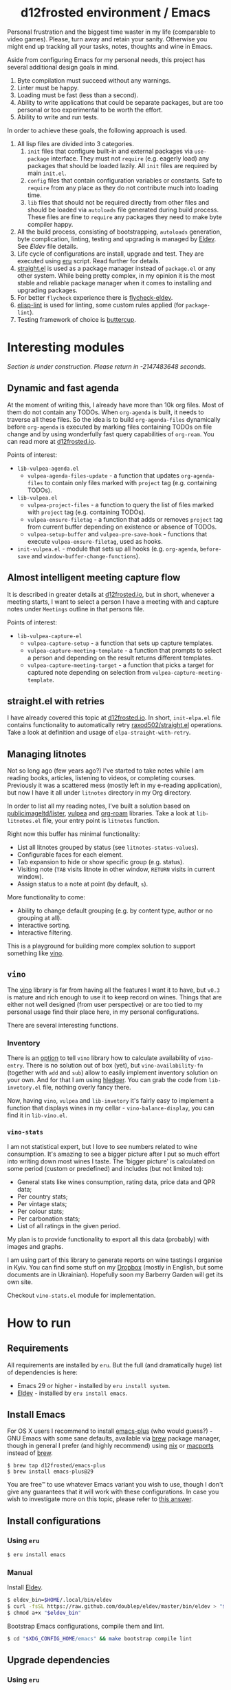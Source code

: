 #+begin_html
<h1 align="center">d12frosted environment / Emacs</h1>
<p align="center">
  <a href="https://github.com/d12frosted/environment/actions?query=workflow%3AEmacs">
    <img src="https://github.com/d12frosted/environment/workflows/Emacs/badge.svg" alt="Emacs Status Badge">
  </a>
</p>
#+end_html

Personal frustration and the biggest time waster in my life (comparable to video
games). Please, turn away and retain your sanity. Otherwise you might end up
tracking all your tasks, notes, thoughts and wine in Emacs.

Aside from configuring Emacs for my personal needs, this project has several
additional design goals in mind.

1. Byte compilation must succeed without any warnings.
2. Linter must be happy.
3. Loading must be fast (less than a second).
4. Ability to write applications that could be separate packages, but are too
   personal or too experimental to be worth the effort.
6. Ability to write and run tests.

In order to achieve these goals, the following approach is used.

1. All lisp files are divided into 3 categories.
   1. =init= files that configure built-in and external packages via
      =use-package= interface. They must not =require= (e.g. eagerly load) any
      packages that should be loaded lazily. All =init= files are required by
      main =init.el=.
   2. =config= files that contain configuration variables or constants. Safe to
      =require= from any place as they do not contribute much into loading time.
   3. =lib= files that should not be required directly from other files and
      should be loaded via =autoloads= file generated during build process.
      These files are fine to =require= any packages they need to make byte
      compiler happy.
2. All the build process, consisting of bootstrapping, =autoloads= generation,
   byte complication, linting, testing and upgrading is managed by [[https://github.com/doublep/eldev/][Eldev]]. See
   [[Eldev][Eldev]] file details.
3. Life cycle of configurations are install, upgrade and test. They are executed
   using [[../eru.sh][eru]] script. Read further for details.
4. [[https://github.com/raxod502/straight.el/][straight.el]] is used as a package manager instead of =package.el= or any other
   system. While being pretty complex, in my opinion it is the most stable and
   reliable package manager when it comes to installing and upgrading packages.
5. For better =flycheck= experience there is [[https://github.com/flycheck/flycheck-eldev][flycheck-eldev]].
6. [[https://github.com/gonewest818/elisp-lint][elisp-lint]] is used for linting, some custom rules applied (for
   =package-lint=).
7. Testing framework of choice is [[https://github.com/jorgenschaefer/emacs-buttercup][buttercup]].

* Interesting modules

/Section is under construction. Please return in -2147483648 seconds./

** Dynamic and fast agenda

At the moment of writing this, I already have more than 10k org files. Most of
them do not contain any TODOs. When =org-agenda= is built, it needs to traverse
all these files. So the idea is to build =org-agenda-files= dynamically before
=org-agenda= is executed by marking files containing TODOs on file change and by
using wonderfully fast query capabilities of =org-roam=. You can read more at
[[https://d12frosted.io/posts/2021-01-16-task-management-with-roam-vol5.html][d12frosted.io]].

Points of interest:

- =lib-vulpea-agenda.el=
  - =vulpea-agenda-files-update= - a function that updates =org-agenda-files= to
    contain only files marked with =project= tag (e.g. containing TODOs).
- =lib-vulpea.el=
  - =vulpea-project-files= - a function to query the list of files marked with
    =project= tag (e.g. containing TODOs).
  - =vulpea-ensure-filetag= - a function that adds or removes =project= tag from
    current buffer depending on existence or absence of TODOs.
  - =vulpea-setup-buffer= and =vulpea-pre-save-hook= - functions that execute
    =vulpea-ensure-filetag=, used as hooks.
- =init-vulpea.el= - module that sets up all hooks (e.g. =org-agenda=,
  =before-save= and =window-buffer-change-functions=).

** Almost intelligent meeting capture flow

It is described in greater details at [[https://d12frosted.io/posts/2021-05-21-task-management-with-roam-vol7.html][d12frosted.io]], but in short, whenever a
meeting starts, I want to select a person I have a meeting with and capture
notes under =Meetings= outline in that persons file.

Points of interest:

- =lib-vulpea-capture-el=
  - =vulpea-capture-setup= - a function that sets up capture templates.
  - =vulpea-capture-meeting-template= - a function that prompts to select a
    person and depending on the result returns different templates.
  - =vulpea-capture-meeting-target= - a function that picks a target for
    captured note depending on selection from =vulpea-capture-meeting-template=.

** straight.el with retries

I have already covered this topic at [[https://d12frosted.io/posts/2021-04-08-straight-el-retries.html][d12frosted.io]]. In short, =init-elpa.el=
file contains functionality to automatically retry [[https://github.com/raxod502/straight.el/][raxod502/straight.el]]
operations. Take a look at definition and usage of =elpa-straight-with-retry=.

** Managing litnotes

#+begin_html
<p align="center">
  <img src="images/litnotes-1.png" width="48%"/>
  <img src="images/litnotes-2.png" width="48%"/>
</p>
#+end_html

Not so long ago (few years ago?) I've started to take notes while I am reading books, articles, listening to videos, or completing courses. Previously it was a scattered mess (mostly left in my e-reading application), but now I have it all under =litnotes= directory in my Org directory.

In order to list all my reading notes, I've built a solution based on [[https://github.com/publicimageltd/lister][publicimageltd/lister]], [[https://github.com/d12frosted/vulpea][vulpea]] and [[https://github.com/org-roam/org-roam/][org-roam]] libraries. Take a look at =lib-litnotes.el= file, your entry point is =litnotes= function.

Right now this buffer has minimal functionality:

- List all litnotes grouped by status (see =litnotes-status-values=).
- Configurable faces for each element.
- Tab expansion to hide or show specific group (e.g. status).
- Visiting note (=TAB= visits litnote in other window, =RETURN= visits in current window).
- Assign status to a note at point (by default, =s=).

More functionality to come:

- Ability to change default grouping (e.g. by content type, author or no grouping at all).
- Interactive sorting.
- Interactive filtering.

This is a playground for building more complex solution to support something like [[https://github.com/d12frosted/vino][vino]].

** =vino=

The [[https://github.com/d12frosted/vino][vino]] library is far from having all the features I want it to have, but =v0.3= is mature and rich enough to use it to keep record on wines. Things that are either not well designed (from user perspective) or are too tied to my personal usage find their place here, in my personal configurations.

There are several interesting functions.

*** Inventory

#+begin_html
<p align="center">
  <img src="images/vino-inventory.png" width="50%"/>
</p>
#+end_html

There is an [[https://github.com/d12frosted/vino/#configuration][option]] to tell =vino= library how to calculate availability of =vino-entry=. There is no solution out of box (yet), but =vino-availability-fn= (together with =add= and =sub=) allow to easily implement inventory solution on your own. And for that I am using [[https://hledger.org][hledger]]. You can grab the code from =lib-invetory.el= file, nothing overly fancy there.

Now, having =vino=, =vulpea= and =lib-invetory= it's fairly easy to implement a function that displays wines in my cellar - =vino-balance-display=, you can find it in =lib-vino.el=.

*** =vino-stats=

#+begin_html
<p align="center">
  <img src="images/vino-stats.png" width="100%"/>
</p>
#+end_html

I am not statistical expert, but I love to see numbers related to wine consumption. It's amazing to see a bigger picture after I put so much effort into writing down most wines I taste. The 'bigger picture' is calculated on some period (custom or predefined) and includes (but not limited to):

- General stats like wines consumption, rating data, price data and QPR data;
- Per country stats;
- Per vintage stats;
- Per colour stats;
- Per carbonation stats;
- List of all ratings in the given period.

My plan is to provide functionality to export all this data (probably) with images and graphs.

I am using part of this library to generate reports on wine tastings I organise in Kyiv. You can find some stuff on my [[https://www.dropbox.com/sh/k91o9gwjvxwamoy/AAA-z_sM04W2zOACS6Ul0UnIa?dl=0][Dropbox]] (mostly in English, but some documents are in Ukrainian). Hopefully soon my Barberry Garden will get its own site.

Checkout =vino-stats.el= module for implementation.

* How to run

** Requirements

All requirements are installed by =eru=. But the full (and dramatically huge)
list of dependencies is here:

- Emacs 29 or higher - installed by =eru install system=.
- [[https://github.com/doublep/eldev][Eldev]] - installed by =eru install emacs=.

** Install Emacs

For OS X users I recommend to install [[https://github.com/d12frosted/homebrew-emacs-plus][emacs-plus]] (who would guess?) - GNU Emacs
with some sane defaults, available via [[https://brew.sh][brew]] package manager, though in general I
prefer (and highly recommend) using [[https://nixos.org/][nix]] or [[https://www.macports.org/][macports]] instead of [[https://brew.sh][brew]].

#+BEGIN_SRC
$ brew tap d12frosted/emacs-plus
$ brew install emacs-plus@29
#+END_SRC

You are free™ to use whatever Emacs variant you wish to use, though I don't give
any guarantees that it will work with these configurations. In case you wish to
investigate more on this topic, please refer to [[http://emacs.stackexchange.com/a/274/5161][this answer]].

** Install configurations

*** Using =eru=
:PROPERTIES:
:ID:                     e6695e2e-c47e-4e4f-8064-3f36ddc6cca0
:END:

#+begin_src bash
$ eru install emacs
#+end_src

*** Manual
:PROPERTIES:
:ID:                     92685c2c-099b-4d03-aabb-458ad6041f4a
:END:

Install [[https://github.com/doublep/eldev][Eldev]].

#+begin_src bash
  $ eldev_bin=$HOME/.local/bin/eldev
  $ curl -fsSL https://raw.github.com/doublep/eldev/master/bin/eldev > "$eldev_bin"
  $ chmod a+x "$eldev_bin"
#+end_src

Bootstrap Emacs configurations, compile them and lint.

#+begin_src bash
  $ cd "$XDG_CONFIG_HOME/emacs" && make bootstrap compile lint
#+end_src

** Upgrade dependencies

*** Using =eru=
:PROPERTIES:
:ID:                     2e3561bd-5c86-49e5-9362-60b35baf4e38
:END:

#+begin_src bash
  $ eru upgrade emacs
#+end_src

*** Manual
:PROPERTIES:
:ID:                     5324beaf-a155-40ec-b905-800331ac0be9
:END:

#+begin_src bash
  $ cd "$XDG_CONFIG_HOME/emacs" && make upgrade compile lint
#+end_src

** Run tests

*** Using =eru=
:PROPERTIES:
:ID:                     8f02e45c-4718-4c14-94fd-6f5081763ce2
:END:

#+begin_src bash
  $ eru test emacs
#+end_src

*** Manual
:PROPERTIES:
:ID:                     7796b84e-2977-4298-a9c8-eb9271db98b6
:END:

#+begin_src bash
  $ cd "$XDG_CONFIG_HOME/emacs" && make test
#+end_src
